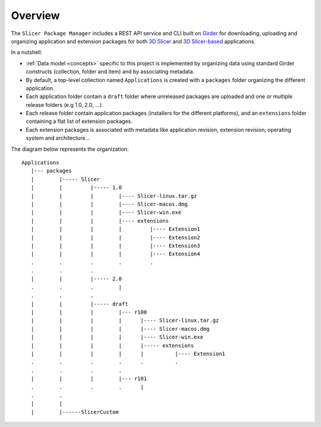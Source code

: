 ========
Overview
========

The ``Slicer Package Manager`` includes a REST API service and CLI built on `Girder`_ for downloading, uploading
and organizing application and extension packages for both `3D Slicer`_ and `3D Slicer-based`_ applications.

.. _Girder: https://github.com/girder/girder
.. _3D Slicer: https://slicer.org
.. _3D Slicer-based: https://github.com/KitwareMedical/SlicerCustomAppTemplate

In a nutshell:

* :ref:`Data model <concepts>` specific to this project is implemented by organizing data using standard
  Girder constructs (collection, folder and item) and by associating metadata.

* By default, a top-level collection named ``Applications`` is created with a ``packages`` folder
  organizing the different application.

* Each application folder contain a ``draft`` folder where unreleased packages are uploaded and one or multiple
  release folders (e.g 1.0, 2.0, ...).

* Each release folder contain application packages (installers for the different platforms), and an ``extensions``
  folder containing a flat list of extension packages.

* Each extension packages is associated with metadata like application revision, extension revision, operating system
  and architecture...

The diagram below represents the organization::

    Applications
       |--- packages
       |        |----- Slicer
       |        |         |----- 1.0
       |        |         |        |---- Slicer-linux.tar.gz
       |        |         |        |---- Slicer-macos.dmg
       |        |         |        |---- Slicer-win.exe
       |        |         |        |---- extensions
       |        |         |        |         |---- Extension1
       |        |         |        |         |---- Extension2
       |        |         |        |         |---- Extension3
       |        |         |        |         |---- Extension4
       .        .         .        .         .
       .        .         .
       |        |         |----- 2.0
       .        .         .        |
       .        .         .
       |        |         |----- draft
       |        |         |        |--- r100
       |        |         |        |      |---- Slicer-linux.tar.gz
       |        |         |        |      |---- Slicer-macos.dmg
       |        |         |        |      |---- Slicer-win.exe
       |        |         |        |      |----- extensions
       |        |         |        |      |          |---- Extension1
       .        .         .        .      .          .
       .        .         .        .
       |        |         |        |--- r101
       .        .         .        .      |
       .        .
       |        |
       |        |------SlicerCustom

